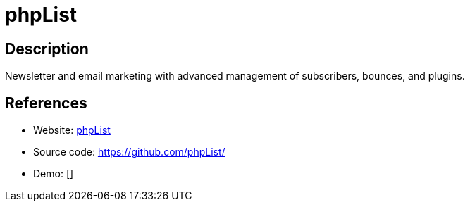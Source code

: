 = phpList

:Name:          phpList
:Language:      phpList
:License:       AGPL-3.0
:Topic:         Communication systems
:Category:      Email
:Subcategory:   Mailing lists and Newsletters

// END-OF-HEADER. DO NOT MODIFY OR DELETE THIS LINE

== Description

Newsletter and email marketing with advanced management of subscribers, bounces, and plugins.

== References

* Website: https://phplist.org[phpList]
* Source code: https://github.com/phpList/[https://github.com/phpList/]
* Demo: []
